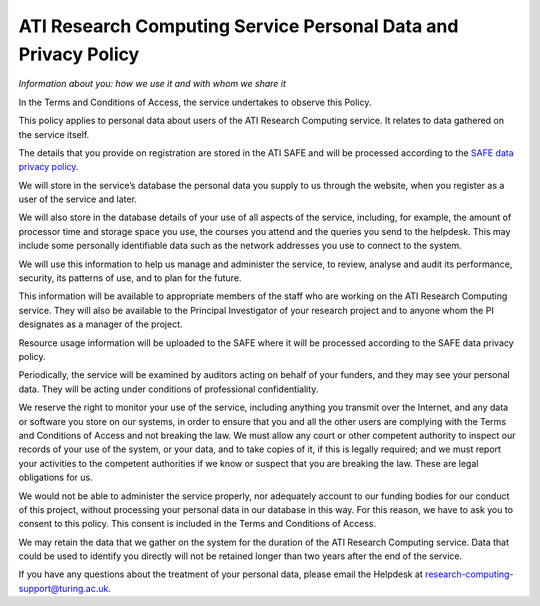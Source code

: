 ATI Research Computing Service Personal Data and Privacy Policy
===============================================================

*Information about you: how we use it and with whom we share it*

In the Terms and Conditions of Access, the service undertakes to observe this Policy. 

This policy applies to personal data about users of the ATI Research Computing service. It relates to data gathered on the service itself.

The details that you provide on registration are stored in the ATI SAFE and will be processed according to the `SAFE data privacy policy <https://safe.epcc.ed.ac.uk/ati/privacy_policy.jsp>`_.

We will store in the service’s database the personal data you supply to us through the website, when you register as a user of the service and later.

We will also store in the database details of your use of all aspects of the service, including, for example, the amount of processor time and storage space you use, the courses you attend and the queries you send to the helpdesk. This may include some personally identifiable data such as the network addresses you use to connect to the system.

We will use this information to help us manage and administer the service, to review, analyse and audit its performance, security, its patterns of use, and to plan for the future.

This information will be available to appropriate members of the staff who are working on the ATI Research Computing service. They will also be available to the Principal Investigator of your research project and to anyone whom the PI designates as a manager of the project.

Resource usage information will be uploaded to the SAFE where it will be processed according to the SAFE data privacy policy.

Periodically, the service will be examined by auditors acting on behalf of your funders, and they may see your personal data. They will be acting under conditions of professional confidentiality.

We reserve the right to monitor your use of the service, including anything you transmit over the Internet, and any data or software you store on our systems, in order to ensure that you and all the other users are complying with the Terms and Conditions of Access and not breaking the law. We must allow any court or other competent authority to inspect our records of your use of the system, or your data, and to take copies of it, if this is legally required; and we must report your activities to the competent authorities if we know or suspect that you are breaking the law. These are legal obligations for us.

We would not be able to administer the service properly, nor adequately account to our funding bodies for our conduct of this project, without processing your personal data in our database in this way. For this reason, we have to ask you to consent to this policy. This consent is included in the Terms and Conditions of Access.

We may retain the data that we gather on the system for the duration of the ATI Research Computing service. Data that could be used to identify you directly will not be retained longer than two years after the end of the service.

If you have any questions about the treatment of your personal data, 
please email the Helpdesk at research-computing-support@turing.ac.uk.
